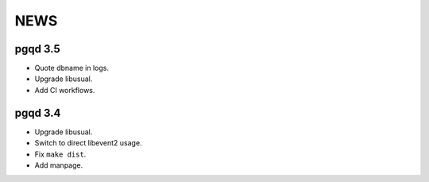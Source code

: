 NEWS
====

pgqd 3.5
--------

* Quote dbname in logs.
* Upgrade libusual.
* Add CI workflows.

pgqd 3.4
--------

* Upgrade libusual.
* Switch to direct libevent2 usage.
* Fix ``make dist``.
* Add manpage.

